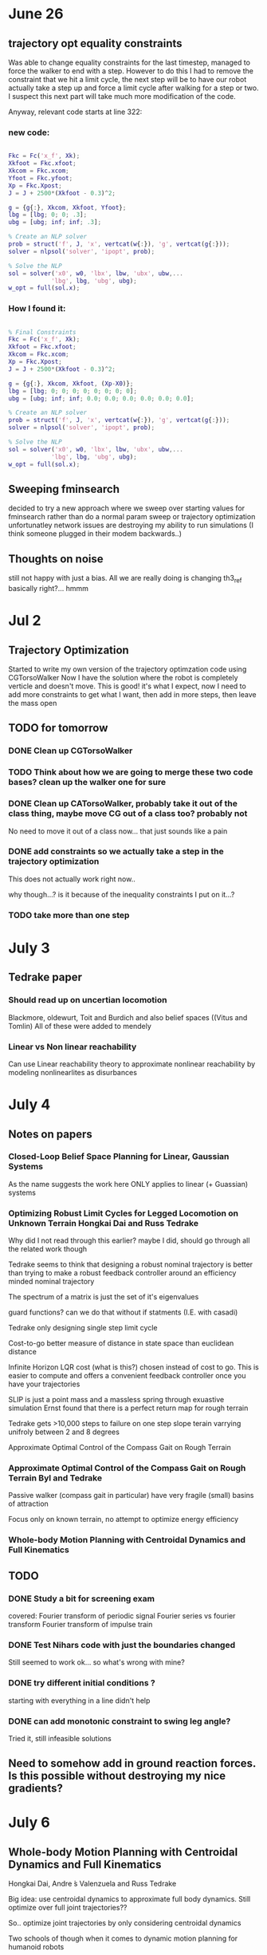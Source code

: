 * June 26

** trajectory opt equality constraints
Was able to change equality constraints for the last timestep, managed to force the walker to end with a step. However to do this I had to remove the constraint that we hit a limit cycle, the next step will be to have our robot actually take a step up and force a limit cycle after walking for a step or two. I suspect this next part will take much more modification of the code.

Anyway, relevant code starts at line 322:


*** new code:

#+BEGIN_SRC matlab 

Fkc = Fc('x_f', Xk);
Xkfoot = Fkc.xfoot;
Xkcom = Fkc.xcom;
Yfoot = Fkc.yfoot;
Xp = Fkc.Xpost;
J = J + 2500*(Xkfoot - 0.3)^2;

g = {g{:}, Xkcom, Xkfoot, Yfoot};
lbg = [lbg; 0; 0; .3];
ubg = [ubg; inf; inf; .3];

% Create an NLP solver
prob = struct('f', J, 'x', vertcat(w{:}), 'g', vertcat(g{:}));
solver = nlpsol('solver', 'ipopt', prob);

% Solve the NLP
sol = solver('x0', w0, 'lbx', lbw, 'ubx', ubw,...
            'lbg', lbg, 'ubg', ubg);
w_opt = full(sol.x);

#+END_SRC

*** How I found it:

#+BEGIN_SRC matlab

% Final Constraints
Fkc = Fc('x_f', Xk);
Xkfoot = Fkc.xfoot;
Xkcom = Fkc.xcom;
Xp = Fkc.Xpost;
J = J + 2500*(Xkfoot - 0.3)^2;

g = {g{:}, Xkcom, Xkfoot, (Xp-X0)};
lbg = [lbg; 0; 0; 0; 0; 0; 0; 0; 0];
ubg = [ubg; inf; inf; 0.0; 0.0; 0.0; 0.0; 0.0; 0.0];

% Create an NLP solver
prob = struct('f', J, 'x', vertcat(w{:}), 'g', vertcat(g{:}));
solver = nlpsol('solver', 'ipopt', prob);

% Solve the NLP
sol = solver('x0', w0, 'lbx', lbw, 'ubx', ubw,...
            'lbg', lbg, 'ubg', ubg);
w_opt = full(sol.x);

#+END_SRC
     
** Sweeping fminsearch
   decided to try a new approach where we sweep over starting values for fminsearch rather than do a normal param sweep or trajectory optimization unfortunatley network issues are destroying my ability to run simulations (I think someone plugged in their modem backwards..)

** Thoughts on noise

still not happy with just a bias. All we are really doing is changing th3_ref basically right?... hmmm
    



* Jul 2

** Trajectory Optimization

Started to write my own version of the trajectory optimzation code using CGTorsoWalker Now I have the solution where the robot is completely verticle and doesn't move. This is good! it's what I expect, now I need to add more constraints to get what I want, then add in more steps, then leave the mass open



** TODO for tomorrow

*** DONE Clean up CGTorsoWalker


*** TODO Think about how we are going to merge these two code bases? clean up the walker one for sure


*** DONE Clean up CATorsoWalker, probably take it out of the class thing, maybe move CG out of a class too? probably not


    No need to move it out of a class now... that just sounds like a pain
*** DONE add constraints so we actually take a step in the trajectory optimization

    This does not actually work right now..
    
    why though...? is it because of the inequality constraints I put on it...?

*** TODO take more than one step
    

* July 3

** Tedrake paper
*** Should read up on uncertian locomotion
    Blackmore, oldewurt, Toit and Burdich and also belief spaces ((Vitus and Tomlin)
    All of these were added to mendely 
*** Linear vs Non linear reachability
    Can use Linear reachability theory to approximate nonlinear reachability by modeling nonlinearlites as disurbances

    
* July 4

** Notes on papers

*** Closed-Loop Belief Space Planning for Linear, Gaussian Systems
    As the name suggests the work here ONLY applies to linear (+ Guassian) systems

*** Optimizing Robust Limit Cycles for Legged Locomotion on Unknown Terrain Hongkai Dai and Russ Tedrake

    Why did I not read through this earlier? maybe I did, should go through all the related work though

    Tedrake seems to think that designing a robust nominal trajectory is better than trying to make a robust feedback controller around an efficiency minded nominal trajectory

    The spectrum of a matrix is just the set of it's eigenvalues

    guard functions? can we do that without if statments (I.E. with casadi)

    Tedrake only designing single step limit cycle

    Cost-to-go better measure of distance in state space than euclidean distance

    Infinite Horizon LQR cost (what is this?) chosen instead of cost to go. This is easier to compute and offers a convenient feedback controller once you have your trajectories

    SLIP is just a point mass and a massless spring
    through exuastive simulation Ernst found that there is a perfect return map for rough terrain

    Tedrake gets >10,000 steps to failure on one step slope terain varrying unifroly between 2 and 8 degrees


Approximate Optimal Control of the Compass Gait on Rough Terrain


*** Approximate Optimal Control of the Compass Gait on Rough Terrain Byl and Tedrake
    Passive walker (compass gait in particular) have very fragile (small) basins of attraction
    
    Focus only on known terrain, no attempt to optimize energy efficiency 

*** Whole-body Motion Planning with Centroidal Dynamics and Full Kinematics


** TODO 
*** DONE Study a bit for screening exam
    covered:
    Fourier transform of periodic signal
    Fourier series vs fourier transform
    Fourier transform of impulse train



*** DONE Test Nihars code with just the boundaries changed
    Still seemed to work ok... so what's wrong with mine?

*** DONE try different initial conditions ?
    starting with everything in a line didn't help
    
*** DONE can add monotonic constraint to swing leg angle?
    Tried it, still infeasible solutions


** Need  to somehow add in ground reaction forces. Is this possible without destroying my nice gradients?


* July 6

** Whole-body Motion Planning with Centroidal Dynamics and Full Kinematics
Hongkai Dai, Andre ́s Valenzuela and Russ Tedrake


Big idea: use centroidal dynamics to approximate full body dynamics. Still optimize over full joint trajectories??

So.. optimize joint trajectories by only considering centroidal dynamics


Two schools of though when it comes to dynamic motion planning for humanoid robots
***  Trajectory optimization with full body dynamics
     Pros: can get very "beautiful" trajectories. 
     Cons: But suffers from long run times (cannot be done online), and suffers from excessive local minima

*** Use simplified models, like SLIP, compass gait etc. 
    Pros: can be done online
    Cons: cannot impose kinematic constraints, usually requires COM to be at constant height or a linearly changing height at least. 
    Usually requires centroidal angular momentum of zero


** Stability of Surface Contacts for Humanoid Robots: Closed-Form Formulae of the Contact Wrench Cone for Rectangular Support Areas
   Claims to have a closed form of the contact wrench cone 


** Mechanical impedence

   Z(s) = F(s)/V(S) 
   impedence is effort/flow = Force/Velocity for mechanical systems
   All your tricks from EE apply here. 
   Can control the impedence property of your system (at least for fully actuated systems)
   why would you want to do this? maybe you want to reduce the stiffness of your end effector for a grinding operation or something (to reduce excessive normal forces)

** Wrench cones
   6D generalizations of friction cones, combines moment restrictions with force ones. Force and moments are not seperate so you get 6d rather than 8 (apparently) 
   Generally not efficient to compute

*** Linear Inverted Pendulum Mode is when the COM is in plane 

** Zero Moment Point
   Point where dynamic reaction force at the ground does not produce any moment in the horizontal direction (Asimo uses this)


** Brief history of walking robots
   
   How did I not know about this book before. Jesus...

   1980s Tad McGeer invented passive dyanamics: you do not need to have complete (or any) control in order to walk  dynamically and efficiently

   Honda Asimo was a big deal (1996) first big commercial effort

   Boston Dynamics (headed by Marc Raibert of MIT's leg lab) unveiled big dog in 2005

   Online motion generation only possible since the year 2000 or so. 

   Trajectory optimization was one of the earliest approaches to creating motions. Only possible even for offline generation for full 3d models in the year 2000 
   Still suffers from not really being able to do it online

   Artificial synergy synthesis
   Only control certain states of the robot, let the others do what they have to


** Notes on traj opt
   Everything converges just fine when I remove the limit cycle constraint. Maybe something is not right there...

* July 9th  

** TODO 

*** TODO Read all of chapter 48 robotics handbook
*** TODO investigate new data you generated
*** TODO more study of elementary controls
*** TODO try to wrangle a meeting out of katie
